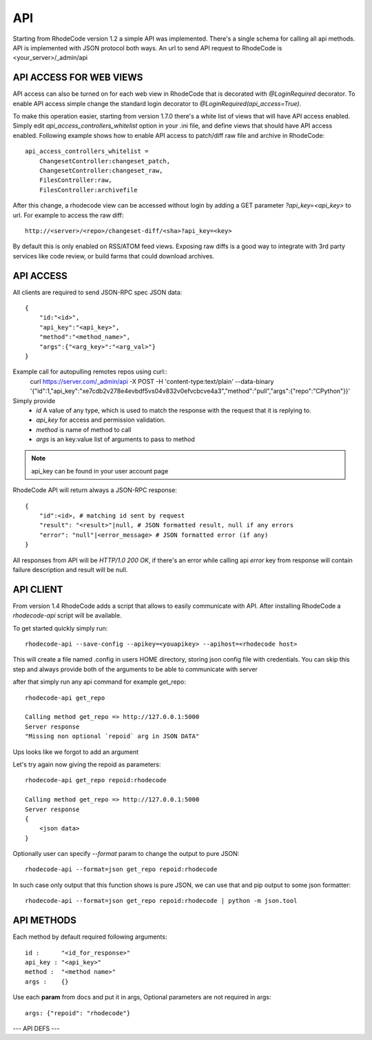 .. _api:

===
API
===


Starting from RhodeCode version 1.2 a simple API was implemented.
There's a single schema for calling all api methods. API is implemented
with JSON protocol both ways. An url to send API request to RhodeCode is
<your_server>/_admin/api

API ACCESS FOR WEB VIEWS
++++++++++++++++++++++++

API access can also be turned on for each web view in RhodeCode that is
decorated with `@LoginRequired` decorator. To enable API access simple change
the standard login decorator to `@LoginRequired(api_access=True)`.

To make this operation easier, starting from version 1.7.0 there's a white list
of views that will have API access enabled. Simply edit `api_access_controllers_whitelist`
option in your .ini file, and define views that should have API access enabled.
Following example shows how to enable API access to patch/diff raw file and archive
in RhodeCode::

    api_access_controllers_whitelist =
        ChangesetController:changeset_patch,
        ChangesetController:changeset_raw,
        FilesController:raw,
        FilesController:archivefile


After this change, a rhodecode view can be accessed without login by adding a
GET parameter `?api_key=<api_key>` to url. For example to access the raw diff::

 http://<server>/<repo>/changeset-diff/<sha>?api_key=<key>

By default this is only enabled on RSS/ATOM feed views. Exposing raw diffs is a
good way to integrate with 3rd party services like code review, or build farms
that could download archives.


API ACCESS
++++++++++

All clients are required to send JSON-RPC spec JSON data::

    {
        "id:"<id>",
        "api_key":"<api_key>",
        "method":"<method_name>",
        "args":{"<arg_key>":"<arg_val>"}
    }

Example call for autopulling remotes repos using curl::
    curl https://server.com/_admin/api -X POST -H 'content-type:text/plain' --data-binary '{"id":1,"api_key":"xe7cdb2v278e4evbdf5vs04v832v0efvcbcve4a3","method":"pull","args":{"repo":"CPython"}}'

Simply provide
 - *id* A value of any type, which is used to match the response with the request that it is replying to.
 - *api_key* for access and permission validation.
 - *method* is name of method to call
 - *args* is an key:value list of arguments to pass to method

.. note::

    api_key can be found in your user account page


RhodeCode API will return always a JSON-RPC response::

    {
        "id":<id>, # matching id sent by request
        "result": "<result>"|null, # JSON formatted result, null if any errors
        "error": "null"|<error_message> # JSON formatted error (if any)
    }

All responses from API will be `HTTP/1.0 200 OK`, if there's an error while
calling api *error* key from response will contain failure description
and result will be null.


API CLIENT
++++++++++

From version 1.4 RhodeCode adds a script that allows to easily
communicate with API. After installing RhodeCode a `rhodecode-api` script
will be available.

To get started quickly simply run::

  rhodecode-api --save-config --apikey=<youapikey> --apihost=<rhodecode host>

This will create a file named .config in users HOME directory, storing
json config file with credentials. You can skip this step and always provide
both of the arguments to be able to communicate with server


after that simply run any api command for example get_repo::

    rhodecode-api get_repo

    Calling method get_repo => http://127.0.0.1:5000
    Server response
    "Missing non optional `repoid` arg in JSON DATA"

Ups looks like we forgot to add an argument

Let's try again now giving the repoid as parameters::

    rhodecode-api get_repo repoid:rhodecode

    Calling method get_repo => http://127.0.0.1:5000
    Server response
    {
        <json data>
    }

Optionally user can specify `--format` param to change the output to pure JSON::

    rhodecode-api --format=json get_repo repoid:rhodecode

In such case only output that this function shows is pure JSON, we can use that
and pip output to some json formatter::

    rhodecode-api --format=json get_repo repoid:rhodecode | python -m json.tool


API METHODS
+++++++++++

Each method by default required following arguments::

    id :      "<id_for_response>"
    api_key : "<api_key>"
    method :  "<method name>"
    args :    {}

Use each **param** from docs and put it in args, Optional parameters
are not required in args::

    args: {"repoid": "rhodecode"}


--- API DEFS ---

.. py:function:: pull(apiuser, repoid)
   Triggers a pull from remote location on given repo. Can be used to
   automatically keep remote repos up to date. This command can be executed
   only using api_key belonging to user with admin rights

   :param apiuser: filled automatically from apikey
   :type apiuser: AuthUser
   :param repoid: repository name or repository id
   :type repoid: str or int

   OUTPUT::

     id : <id_given_in_input>
     result : {
       "msg": "Pulled from `<repository name>`"
       "repository": "<repository name>"
     }
     error :  null

   ERROR OUTPUT::

     id : <id_given_in_input>
     result : null
     error :  {
       "Unable to pull changes from `<reponame>`"
     }

.. py:function:: rescan_repos(apiuser, remove_obsolete=<Optional:False>)
   Triggers rescan repositories action. If remove_obsolete is set
   than also delete repos that are in database but not in the filesystem.
   aka "clean zombies". This command can be executed only using api_key
   belonging to user with admin rights.

   :param apiuser: filled automatically from apikey
   :type apiuser: AuthUser
   :param remove_obsolete: deletes repositories from
       database that are not found on the filesystem
   :type remove_obsolete: Optional(bool)

   OUTPUT::

     id : <id_given_in_input>
     result : {
       'added': [<added repository name>,...]
       'removed': [<removed repository name>,...]
     }
     error :  null

   ERROR OUTPUT::

     id : <id_given_in_input>
     result : null
     error :  {
       'Error occurred during rescan repositories action'
     }

.. py:function:: invalidate_cache(apiuser, repoid)
   Invalidate cache for repository.
   This command can be executed only using api_key belonging to user with admin
   rights or regular user that have write or admin or write access to repository.

   :param apiuser: filled automatically from apikey
   :type apiuser: AuthUser
   :param repoid: repository name or repository id
   :type repoid: str or int

   OUTPUT::

     id : <id_given_in_input>
     result : {
       'msg': Cache for repository `<repository name>` was invalidated,
       'repository': <repository name>
     }
     error :  null

   ERROR OUTPUT::

     id : <id_given_in_input>
     result : null
     error :  {
       'Error occurred during cache invalidation action'
     }

.. py:function:: lock(apiuser, repoid, locked=<Optional:None>, userid=<Optional:<OptionalAttr:apiuser>>)
   Set locking state on given repository by given user. If userid param
   is skipped, then it is set to id of user whos calling this method.
   If locked param is skipped then function shows current lock state of
   given repo. This command can be executed only using api_key belonging
   to user with admin rights or regular user that have admin or write
   access to repository.

   :param apiuser: filled automatically from apikey
   :type apiuser: AuthUser
   :param repoid: repository name or repository id
   :type repoid: str or int
   :param locked: lock state to be set
   :type locked: Optional(bool)
   :param userid: set lock as user
   :type userid: Optional(str or int)

   OUTPUT::

     id : <id_given_in_input>
     result : {
       'repo': '<reponame>',
       'locked': <bool: lock state>,
       'locked_since': <int: lock timestamp>,
       'locked_by': <username of person who made the lock>,
       'lock_state_changed': <bool: True if lock state has been changed in this request>,
       'msg': 'Repo `<reponame>` locked by `<username>` on <timestamp>.'
       or
       'msg': 'Repo `<repository name>` not locked.'
       or
       'msg': 'User `<user name>` set lock state for repo `<repository name>` to `<new lock state>`'
     }
     error :  null

   ERROR OUTPUT::

     id : <id_given_in_input>
     result : null
     error :  {
       'Error occurred locking repository `<reponame>`
     }

.. py:function:: get_locks(apiuser, userid=<Optional:<OptionalAttr:apiuser>>)
   Get all repositories with locks for given userid, if
   this command is runned by non-admin account userid is set to user
   who is calling this method, thus returning locks for himself.

   :param apiuser: filled automatically from apikey
   :type apiuser: AuthUser
   :param userid: User to get locks for
   :type userid: Optional(str or int)

   OUTPUT::

     id : <id_given_in_input>
     result : {
       [repo_object, repo_object,...]
     }
     error :  null

.. py:function:: get_ip(apiuser, userid=<Optional:<OptionalAttr:apiuser>>)
   Shows IP address as seen from RhodeCode server, together with all
   defined IP addresses for given user. If userid is not passed data is
   returned for user who's calling this function.
   This command can be executed only using api_key belonging to user with
   admin rights.

   :param apiuser: filled automatically from apikey
   :type apiuser: AuthUser
   :param userid: username to show ips for
   :type userid: Optional(str or int)

   OUTPUT::

       id : <id_given_in_input>
       result : {
                    "server_ip_addr": "<ip_from_clien>",
                    "user_ips": [
                                   {
                                      "ip_addr": "<ip_with_mask>",
                                      "ip_range": ["<start_ip>", "<end_ip>"],
                                   },
                                   ...
                                ]
       }

.. py:function:: show_ip(apiuser, userid=<Optional:<OptionalAttr:apiuser>>)
   Shows IP address as seen from RhodeCode server, together with all
   defined IP addresses for given user. If userid is not passed data is
   returned for user who's calling this function.
   This command can be executed only using api_key belonging to user with
   admin rights.

   :param apiuser: filled automatically from apikey
   :type apiuser: AuthUser
   :param userid: username to show ips for
   :type userid: Optional(str or int)

   OUTPUT::

       id : <id_given_in_input>
       result : {
                    "server_ip_addr": "<ip_from_clien>",
                    "user_ips": [
                                   {
                                      "ip_addr": "<ip_with_mask>",
                                      "ip_range": ["<start_ip>", "<end_ip>"],
                                   },
                                   ...
                                ]
       }

.. py:function:: get_server_info(apiuser)
   return server info, including RhodeCode version and installed packages

   :param apiuser: filled automatically from apikey
   :type apiuser: AuthUser

   OUTPUT::

     id : <id_given_in_input>
     result : {
       'modules': [<module name>,...]
       'py_version': <python version>,
       'platform': <platform type>,
       'rhodecode_version': <rhodecode version>
     }
     error :  null

.. py:function:: get_user(apiuser, userid=<Optional:<OptionalAttr:apiuser>>)
   Get's an user by username or user_id, Returns empty result if user is
   not found. If userid param is skipped it is set to id of user who is
   calling this method. This command can be executed only using api_key
   belonging to user with admin rights, or regular users that cannot
   specify different userid than theirs

   :param apiuser: filled automatically from apikey
   :type apiuser: AuthUser
   :param userid: user to get data for
   :type userid: Optional(str or int)

   OUTPUT::

       id : <id_given_in_input>
       result: None if user does not exist or
               {
                   "user_id" :     "<user_id>",
                   "api_key" :     "<api_key>",
                   "api_keys":     "[<list of all api keys including additional ones>]"
                   "username" :    "<username>",
                   "firstname":    "<firstname>",
                   "lastname" :    "<lastname>",
                   "email" :       "<email>",
                   "emails":       "[<list of all emails including additional ones>]",
                   "ip_addresses": "[<ip_addresse_for_user>,...]",
                   "active" :      "<bool: user active>",
                   "admin" :       "<bool: user is admin>",
                   "extern_name" : "<extern_name>",
                   "extern_type" : "<extern type>
                   "last_login":   "<last_login>",
                   "permissions": {
                       "global": ["hg.create.repository",
                                  "repository.read",
                                  "hg.register.manual_activate"],
                       "repositories": {"repo1": "repository.none"},
                       "repositories_groups": {"Group1": "group.read"}
                    },
               }

       error:  null

.. py:function:: get_users(apiuser)
   Lists all existing users. This command can be executed only using api_key
   belonging to user with admin rights.

   :param apiuser: filled automatically from apikey
   :type apiuser: AuthUser

   OUTPUT::

       id : <id_given_in_input>
       result: [<user_object>, ...]
       error:  null

.. py:function:: create_user(apiuser, username, email, password=<Optional:''>, firstname=<Optional:''>, lastname=<Optional:''>, active=<Optional:True>, admin=<Optional:False>, extern_name=<Optional:'rhodecode'>, extern_type=<Optional:'rhodecode'>)
   Creates new user. Returns new user object. This command can
   be executed only using api_key belonging to user with admin rights.

   :param apiuser: filled automatically from apikey
   :type apiuser: AuthUser
   :param username: new username
   :type username: str or int
   :param email: email
   :type email: str
   :param password: password
   :type password: Optional(str)
   :param firstname: firstname
   :type firstname: Optional(str)
   :param lastname: lastname
   :type lastname: Optional(str)
   :param active: active
   :type active: Optional(bool)
   :param admin: admin
   :type admin: Optional(bool)
   :param extern_name: name of extern
   :type extern_name: Optional(str)
   :param extern_type: extern_type
   :type extern_type: Optional(str)


   OUTPUT::

       id : <id_given_in_input>
       result: {
                 "msg" : "created new user `<username>`",
                 "user": <user_obj>
               }
       error:  null

   ERROR OUTPUT::

     id : <id_given_in_input>
     result : null
     error :  {
       "user `<username>` already exist"
       or
       "email `<email>` already exist"
       or
       "failed to create user `<username>`"
     }

.. py:function:: update_user(apiuser, userid, username=<Optional:None>, email=<Optional:None>, password=<Optional:None>, firstname=<Optional:None>, lastname=<Optional:None>, active=<Optional:None>, admin=<Optional:None>, extern_type=<Optional:None>, extern_name=<Optional:None>)
   updates given user if such user exists. This command can
   be executed only using api_key belonging to user with admin rights.

   :param apiuser: filled automatically from apikey
   :type apiuser: AuthUser
   :param userid: userid to update
   :type userid: str or int
   :param username: new username
   :type username: str or int
   :param email: email
   :type email: str
   :param password: password
   :type password: Optional(str)
   :param firstname: firstname
   :type firstname: Optional(str)
   :param lastname: lastname
   :type lastname: Optional(str)
   :param active: active
   :type active: Optional(bool)
   :param admin: admin
   :type admin: Optional(bool)
   :param extern_name:
   :type extern_name: Optional(str)
   :param extern_type:
   :type extern_type: Optional(str)


   OUTPUT::

       id : <id_given_in_input>
       result: {
                 "msg" : "updated user ID:<userid> <username>",
                 "user": <user_object>,
               }
       error:  null

   ERROR OUTPUT::

     id : <id_given_in_input>
     result : null
     error :  {
       "failed to update user `<username>`"
     }

.. py:function:: delete_user(apiuser, userid)
   deletes givenuser if such user exists. This command can
   be executed only using api_key belonging to user with admin rights.

   :param apiuser: filled automatically from apikey
   :type apiuser: AuthUser
   :param userid: user to delete
   :type userid: str or int

   OUTPUT::

       id : <id_given_in_input>
       result: {
                 "msg" : "deleted user ID:<userid> <username>",
                 "user": null
               }
       error:  null

   ERROR OUTPUT::

     id : <id_given_in_input>
     result : null
     error :  {
       "failed to delete user ID:<userid> <username>"
     }

.. py:function:: get_user_group(apiuser, usergroupid)
   Gets an existing user group. This command can be executed only
   using api_key belonging to user with admin rights or user who has at
   least read access to user group.

   :param apiuser: filled automatically from apikey
   :type apiuser: AuthUser
   :param usergroupid: id of user_group to edit
   :type usergroupid: str or int

   OUTPUT::

       id : <id_given_in_input>
       result : None if group not exist
        {
           "users_group_id" : "<id>",
           "group_name" :     "<groupname>",
           "active":          "<bool>",
           "users" :  [<user_obj>,...],
           "members" : [
                         {
                           "name":        "<username>",
                           "permission" : "usergroup.(read|write|admin)",
                           "origin":      "<permission|owner|super-admin>",
                           "type" :       "user",
                         },
                         ...
                         {
                           "name":        "<usergroup name>",
                           "permission" : "usergroup.(read|write|admin)",
                           "origin":      "<permission|owner|super-admin>",
                           "type" :       "user",
                         },
                       ...
           ]
        }
       error : null

.. py:function:: get_user_groups(apiuser)
   Lists all existing user groups. This command can be executed only using
   api_key belonging to user with admin rights or user who has at least
   read access to user group.

   :param apiuser: filled automatically from apikey
   :type apiuser: AuthUser

   OUTPUT::

       id : <id_given_in_input>
       result : [<user_group_obj>,...]
       error : null

.. py:function:: create_user_group(apiuser, group_name, description=<Optional:''>, owner=<Optional:<OptionalAttr:apiuser>>, active=<Optional:True>)
   Creates new user group. This command can be executed only using api_key
   belonging to user with admin rights or an user who has create user group
   permission

   :param apiuser: filled automatically from apikey
   :type apiuser: AuthUser
   :param group_name: name of new user group
   :type group_name: str
   :param description: group description
   :type description: str
   :param owner: owner of group. If not passed apiuser is the owner
   :type owner: Optional(str or int)
   :param active: group is active
   :type active: Optional(bool)

   OUTPUT::

       id : <id_given_in_input>
       result: {
                 "msg": "created new user group `<groupname>`",
                 "user_group": <user_group_object>
               }
       error:  null

   ERROR OUTPUT::

     id : <id_given_in_input>
     result : null
     error :  {
       "user group `<group name>` already exist"
       or
       "failed to create group `<group name>`"
     }

.. py:function:: update_user_group(apiuser, usergroupid, group_name=<Optional:''>, description=<Optional:''>, owner=<Optional:None>, active=<Optional:True>)
   Updates given usergroup.  This command can be executed only using api_key
   belonging to user with admin rights or an admin of given user group

   :param apiuser: filled automatically from apikey
   :type apiuser: AuthUser
   :param usergroupid: id of user group to update
   :type usergroupid: str or int
   :param group_name: name of new user group
   :type group_name: str
   :param description: group description
   :type description: str
   :param owner: owner of group.
   :type owner: Optional(str or int)
   :param active: group is active
   :type active: Optional(bool)

   OUTPUT::

     id : <id_given_in_input>
     result : {
       "msg": 'updated user group ID:<user group id> <user group name>',
       "user_group": <user_group_object>
     }
     error :  null

   ERROR OUTPUT::

     id : <id_given_in_input>
     result : null
     error :  {
       "failed to update user group `<user group name>`"
     }

.. py:function:: delete_user_group(apiuser, usergroupid)
   Delete given user group by user group id or name.
   This command can be executed only using api_key
   belonging to user with admin rights or an admin of given user group

   :param apiuser: filled automatically from apikey
   :type apiuser: AuthUser
   :param usergroupid:
   :type usergroupid: int

   OUTPUT::

     id : <id_given_in_input>
     result : {
       "msg": "deleted user group ID:<user_group_id> <user_group_name>"
     }
     error :  null

   ERROR OUTPUT::

     id : <id_given_in_input>
     result : null
     error :  {
       "failed to delete user group ID:<user_group_id> <user_group_name>"
       or
       "RepoGroup assigned to <repo_groups_list>"
     }

.. py:function:: add_user_to_user_group(apiuser, usergroupid, userid)
   Adds a user to a user group. If user exists in that group success will be
   `false`. This command can be executed only using api_key
   belonging to user with admin rights  or an admin of given user group

   :param apiuser: filled automatically from apikey
   :type apiuser: AuthUser
   :param usergroupid:
   :type usergroupid: int
   :param userid:
   :type userid: int

   OUTPUT::

     id : <id_given_in_input>
     result : {
         "success": True|False # depends on if member is in group
         "msg": "added member `<username>` to user group `<groupname>` |
                 User is already in that group"

     }
     error :  null

   ERROR OUTPUT::

     id : <id_given_in_input>
     result : null
     error :  {
       "failed to add member to user group `<user_group_name>`"
     }

.. py:function:: remove_user_from_user_group(apiuser, usergroupid, userid)
   Removes a user from a user group. If user is not in given group success will
   be `false`. This command can be executed only
   using api_key belonging to user with admin rights or an admin of given user group

   :param apiuser: filled automatically from apikey
   :type apiuser: AuthUser
   :param usergroupid:
   :param userid:


   OUTPUT::

       id : <id_given_in_input>
       result: {
                 "success":  True|False,  # depends on if member is in group
                 "msg": "removed member <username> from user group <groupname> |
                         User wasn't in group"
               }
       error:  null

.. py:function:: get_repo(apiuser, repoid)
   Gets an existing repository by it's name or repository_id. Members will return
   either users_group or user associated to that repository. This command can be
   executed only using api_key belonging to user with admin
   rights or regular user that have at least read access to repository.

   :param apiuser: filled automatically from apikey
   :type apiuser: AuthUser
   :param repoid: repository name or repository id
   :type repoid: str or int

   OUTPUT::

     id : <id_given_in_input>
     result :
       {
           "repo_id" :          "<repo_id>",
           "repo_name" :        "<reponame>"
           "repo_type" :        "<repo_type>",
           "clone_uri" :        "<clone_uri>",
           "enable_downloads":  "<bool>",
           "enable_locking":    "<bool>",
           "enable_statistics": "<bool>",
           "private":           "<bool>",
           "created_on" :       "<date_time_created>",
           "description" :      "<description>",
           "landing_rev":       "<landing_rev>",
           "last_changeset":    {
                                  "author":   "<full_author>",
                                  "date":     "<date_time_of_commit>",
                                  "message":  "<commit_message>",
                                  "raw_id":   "<raw_id>",
                                  "revision": "<numeric_revision>",
                                  "short_id": "<short_id>"
                                }
           "owner":             "<repo_owner>",
           "fork_of":           "<name_of_fork_parent>",
           "members" :     [
                             {
                               "name":        "<username>",
                               "permission" : "repository.(read|write|admin)",
                               "origin":      "<permission|owner|super-admin>",
                               "type" :       "user",
                             },
                             ...
                             {
                               "name":        "<usergroup name>",
                               "permission" : "repository.(read|write|admin)",
                               "origin":      "<permission|owner|super-admin>",
                               "type" :       "user",
                             },
                             ...
                           ]
            "followers":   [<user_obj>, ...]
            ]
       }
     error :  null

.. py:function:: get_repos(apiuser)
   Lists all existing repositories. This command can be executed only using
   api_key belonging to user with admin rights or regular user that have
   admin, write or read access to repository.

   :param apiuser: filled automatically from apikey
   :type apiuser: AuthUser

   OUTPUT::

       id : <id_given_in_input>
       result: [
                 {
                   "repo_id" :          "<repo_id>",
                   "repo_name" :        "<reponame>"
                   "repo_type" :        "<repo_type>",
                   "clone_uri" :        "<clone_uri>",
                   "private": :         "<bool>",
                   "created_on" :       "<datetimecreated>",
                   "description" :      "<description>",
                   "landing_rev":       "<landing_rev>",
                   "owner":             "<repo_owner>",
                   "fork_of":           "<name_of_fork_parent>",
                   "enable_downloads":  "<bool>",
                   "enable_locking":    "<bool>",
                   "enable_statistics": "<bool>",
                 },
                 …
               ]
       error:  null

.. py:function:: get_repo_nodes(apiuser, repoid, revision, root_path, ret_type=<Optional:'all'>)
   returns a list of nodes and it's children in a flat list for a given path
   at given revision. It's possible to specify ret_type to show only `files` or
   `dirs`.  This command can be executed only using api_key belonging to
   user with admin rights or regular user that have at least read access to repository.

   :param apiuser: filled automatically from apikey
   :type apiuser: AuthUser
   :param repoid: repository name or repository id
   :type repoid: str or int
   :param revision: revision for which listing should be done
   :type revision: str
   :param root_path: path from which start displaying
   :type root_path: str
   :param ret_type: return type 'all|files|dirs' nodes
   :type ret_type: Optional(str)


   OUTPUT::

       id : <id_given_in_input>
       result: [
                 {
                   "name" :        "<name>"
                   "type" :        "<type>",
                 },
                 …
               ]
       error:  null

.. py:function:: create_repo(apiuser, repo_name, owner=<Optional:<OptionalAttr:apiuser>>, repo_type=<Optional:'hg'>, description=<Optional:''>, private=<Optional:False>, clone_uri=<Optional:None>, landing_rev=<Optional:'rev:tip'>, enable_statistics=<Optional:False>, enable_locking=<Optional:False>, enable_downloads=<Optional:False>, copy_permissions=<Optional:False>)
   Creates a repository. If repository name contains "/", all needed repository
   groups will be created. For example "foo/bar/baz" will create groups
   "foo", "bar" (with "foo" as parent), and create "baz" repository with
   "bar" as group. This command can be executed only using api_key
   belonging to user with admin rights or regular user that have create
   repository permission. Regular users cannot specify owner parameter

   :param apiuser: filled automatically from apikey
   :type apiuser: AuthUser
   :param repo_name: repository name
   :type repo_name: str
   :param owner: user_id or username
   :type owner: Optional(str)
   :param repo_type: 'hg' or 'git'
   :type repo_type: Optional(str)
   :param description: repository description
   :type description: Optional(str)
   :param private:
   :type private: bool
   :param clone_uri:
   :type clone_uri: str
   :param landing_rev: <rev_type>:<rev>
   :type landing_rev: str
   :param enable_locking:
   :type enable_locking: bool
   :param enable_downloads:
   :type enable_downloads: bool
   :param enable_statistics:
   :type enable_statistics: bool
   :param copy_permissions: Copy permission from group that repository is
       beeing created.
   :type copy_permissions: bool

   OUTPUT::

       id : <id_given_in_input>
       result: {
                 "msg": "Created new repository `<reponame>`",
                 "success": true,
                 "task": "<celery task id or None if done sync>"
               }
       error:  null

   ERROR OUTPUT::

     id : <id_given_in_input>
     result : null
     error :  {
        'failed to create repository `<repo_name>`
     }

.. py:function:: add_field_to_repo(apiuser, repoid, key, label=<Optional:''>, description=<Optional:''>)
   Add extra field to a repository.

   :param apiuser: filled automatically from apikey
   :type apiuser: AuthUser
   :param repoid: repository name or repository id
   :type repoid: str or int
   :param key: unique field key for this repository
   :type key: str
   :param label:
   :type label: Optional(str)
   :param description:
   :type description: Optional(str)

.. py:function:: remove_field_from_repo(apiuser, repoid, key)
   Remove extra field from a repository. This command can be executed only
   using api_key belonging to user with admin rights or regular user that
   have admin access to repository.

   :param apiuser: filled automatically from apikey
   :type apiuser: AuthUser
   :param repoid: repository name or repository id
   :type repoid: str or int
   :param key: unique field key for this repository
   :type key: str

.. py:function:: update_repo(apiuser, repoid, name=<Optional:None>, owner=<Optional:<OptionalAttr:apiuser>>, group=<Optional:None>, description=<Optional:''>, private=<Optional:False>, clone_uri=<Optional:None>, landing_rev=<Optional:'rev:tip'>, enable_statistics=<Optional:False>, enable_locking=<Optional:False>, enable_downloads=<Optional:False>)
   Updates repo

   :param apiuser: filled automatically from apikey
   :type apiuser: AuthUser
   :param repoid: repository name or repository id
   :type repoid: str or int
   :param name:
   :param owner:
   :param group:
   :param description:
   :param private:
   :param clone_uri:
   :param landing_rev:
   :param enable_statistics:
   :param enable_locking:
   :param enable_downloads:

.. py:function:: fork_repo(apiuser, repoid, fork_name, owner=<Optional:<OptionalAttr:apiuser>>, description=<Optional:''>, copy_permissions=<Optional:False>, private=<Optional:False>, landing_rev=<Optional:'rev:tip'>)
   Creates a fork of given repo. In case of using celery this will
   immidiatelly return success message, while fork is going to be created
   asynchronous. This command can be executed only using api_key belonging to
   user with admin rights or regular user that have fork permission, and at least
   read access to forking repository. Regular users cannot specify owner parameter.

   :param apiuser: filled automatically from apikey
   :type apiuser: AuthUser
   :param repoid: repository name or repository id
   :type repoid: str or int
   :param fork_name:
   :param owner:
   :param description:
   :param copy_permissions:
   :param private:
   :param landing_rev:

   INPUT::

       id : <id_for_response>
       api_key : "<api_key>"
       args:     {
                   "repoid" :          "<reponame or repo_id>",
                   "fork_name":        "<forkname>",
                   "owner":            "<username or user_id = Optional(=apiuser)>",
                   "description":      "<description>",
                   "copy_permissions": "<bool>",
                   "private":          "<bool>",
                   "landing_rev":      "<landing_rev>"
                 }

   OUTPUT::

       id : <id_given_in_input>
       result: {
                 "msg": "Created fork of `<reponame>` as `<forkname>`",
                 "success": true,
                 "task": "<celery task id or None if done sync>"
               }
       error:  null

.. py:function:: delete_repo(apiuser, repoid, forks=<Optional:''>)
   Deletes a repository. This command can be executed only using api_key belonging
   to user with admin rights or regular user that have admin access to repository.
   When `forks` param is set it's possible to detach or delete forks of deleting
   repository

   :param apiuser: filled automatically from apikey
   :type apiuser: AuthUser
   :param repoid: repository name or repository id
   :type repoid: str or int
   :param forks: `detach` or `delete`, what do do with attached forks for repo
   :type forks: Optional(str)

   OUTPUT::

       id : <id_given_in_input>
       result: {
                 "msg": "Deleted repository `<reponame>`",
                 "success": true
               }
       error:  null

.. py:function:: grant_user_permission(apiuser, repoid, userid, perm)
   Grant permission for user on given repository, or update existing one
   if found. This command can be executed only using api_key belonging to user
   with admin rights, or repository administrator.

   :param apiuser: filled automatically from apikey
   :type apiuser: AuthUser
   :param repoid: repository name or repository id
   :type repoid: str or int
   :param userid:
   :type userid:
   :param perm: (repository.(none|read|write|admin))
   :type perm: str

   OUTPUT::

       id : <id_given_in_input>
       result: {
                 "msg" : "Granted perm: `<perm>` for user: `<username>` in repo: `<reponame>`",
                 "success": true
               }
       error:  null

.. py:function:: revoke_user_permission(apiuser, repoid, userid)
   Revoke permission for user on given repository. This command can be executed
   only using api_key belonging to user with admin rights, or
   repository administrator.

   :param apiuser: filled automatically from apikey
   :type apiuser: AuthUser
   :param repoid: repository name or repository id
   :type repoid: str or int
   :param userid:
   :type userid: str or int

   OUTPUT::

       id : <id_given_in_input>
       result: {
                 "msg" : "Revoked perm for user: `<username>` in repo: `<reponame>`",
                 "success": true
               }
       error:  null

.. py:function:: grant_user_group_permission(apiuser, repoid, usergroupid, perm)
   Grant permission for user group on given repository, or update
   existing one if found. This command can be executed only using
   api_key belonging to user with admin rights.

   :param apiuser: filled automatically from apikey
   :type apiuser: AuthUser
   :param repoid: repository name or repository id
   :type repoid: str or int
   :param usergroupid: id of usergroup
   :type usergroupid: str or int
   :param perm: (repository.(none|read|write|admin))
   :type perm: str

   OUTPUT::

     id : <id_given_in_input>
     result : {
       "msg" : "Granted perm: `<perm>` for group: `<usersgroupname>` in repo: `<reponame>`",
       "success": true

     }
     error :  null

   ERROR OUTPUT::

     id : <id_given_in_input>
     result : null
     error :  {
       "failed to edit permission for user group: `<usergroup>` in repo `<repo>`'
     }

.. py:function:: revoke_user_group_permission(apiuser, repoid, usergroupid)
   Revoke permission for user group on given repository. This command can be
   executed only using api_key belonging to user with admin rights.

   :param apiuser: filled automatically from apikey
   :type apiuser: AuthUser
   :param repoid: repository name or repository id
   :type repoid: str or int
   :param usergroupid:

   OUTPUT::

       id : <id_given_in_input>
       result: {
                 "msg" : "Revoked perm for group: `<usersgroupname>` in repo: `<reponame>`",
                 "success": true
               }
       error:  null

.. py:function:: get_repo_group(apiuser, repogroupid)
   Returns given repo group together with permissions, and repositories
   inside the group

   :param apiuser: filled automatically from apikey
   :type apiuser: AuthUser
   :param repogroupid: id/name of repository group
   :type repogroupid: str or int

   OUTPUT::

       id : <id_given_in_input>
       result : None if group does not exist
           {
               "group_description": "<group_description>",
               "group_id": <group_id>,
               "group_name": "<group_name>",
               "members" : [
                     {
                       "name":        "<username>",
                       "permission" : "group.(read|write|admin)",
                       "origin":      "<permission|owner|super-admin>",
                       "type" :       "user",
                     },
                     ...
                     {
                       "name":        "<usergroup name>",
                       "permission" : "group.(read|write|admin)",
                       "origin":      "<permission|owner|super-admin>",
                       "type" :       "user",
                     },
                     ...
               ],
               "owner": "<group_onwer_username>",
               "parent_group": null,
               "repositories": [
                   <repo_name>,
                   ...
               ]
           }
       error : null

.. py:function:: get_repo_groups(apiuser)
   Returns all repository groups

   :param apiuser: filled automatically from apikey
   :type apiuser: AuthUser

.. py:function:: create_repo_group(apiuser, group_name, description=<Optional:''>, owner=<Optional:<OptionalAttr:apiuser>>, parent=<Optional:None>, copy_permissions=<Optional:False>)
   Creates a repository group. This command can be executed only using
   api_key belonging to user with admin rights.

   :param apiuser: filled automatically from apikey
   :type apiuser: AuthUser
   :param group_name:
   :type group_name:
   :param description:
   :type description:
   :param owner:
   :type owner:
   :param parent:
   :type parent:
   :param copy_permissions:
   :type copy_permissions:

   OUTPUT::

     id : <id_given_in_input>
     result : {
         "msg": "created new repo group `<repo_group_name>`"
         "repo_group": <repogroup_object>
     }
     error :  null

   ERROR OUTPUT::

     id : <id_given_in_input>
     result : null
     error :  {
       failed to create repo group `<repogroupid>`
     }

.. py:function:: update_repo_group(apiuser, repogroupid, group_name=<Optional:''>, description=<Optional:''>, owner=<Optional:<OptionalAttr:apiuser>>, parent=<Optional:None>, enable_locking=<Optional:False>)


.. py:function:: delete_repo_group(apiuser, repogroupid)
   :param apiuser: filled automatically from apikey
   :type apiuser: AuthUser
   :param repogroupid: name or id of repository group
   :type repogroupid: str or int

   OUTPUT::

     id : <id_given_in_input>
     result : {
       'msg': 'deleted repo group ID:<repogroupid> <repogroupname>
       'repo_group': null
     }
     error :  null

   ERROR OUTPUT::

     id : <id_given_in_input>
     result : null
     error :  {
       "failed to delete repo group ID:<repogroupid> <repogroupname>"
     }

.. py:function:: grant_user_permission_to_repo_group(apiuser, repogroupid, userid, perm, apply_to_children=<Optional:'none'>)
   Grant permission for user on given repository group, or update existing
   one if found. This command can be executed only using api_key belonging
   to user with admin rights, or user who has admin right to given repository
   group.

   :param apiuser: filled automatically from apikey
   :type apiuser: AuthUser
   :param repogroupid: name or id of repository group
   :type repogroupid: str or int
   :param userid:
   :param perm: (group.(none|read|write|admin))
   :type perm: str
   :param apply_to_children: 'none', 'repos', 'groups', 'all'
   :type apply_to_children: str

   OUTPUT::

       id : <id_given_in_input>
       result: {
                 "msg" : "Granted perm: `<perm>` (recursive:<apply_to_children>) for user: `<username>` in repo group: `<repo_group_name>`",
                 "success": true
               }
       error:  null

   ERROR OUTPUT::

     id : <id_given_in_input>
     result : null
     error :  {
       "failed to edit permission for user: `<userid>` in repo group: `<repo_group_name>`"
     }

.. py:function:: revoke_user_permission_from_repo_group(apiuser, repogroupid, userid, apply_to_children=<Optional:'none'>)
   Revoke permission for user on given repository group. This command can
   be executed only using api_key belonging to user with admin rights, or
   user who has admin right to given repository group.

   :param apiuser: filled automatically from apikey
   :type apiuser: AuthUser
   :param repogroupid: name or id of repository group
   :type repogroupid: str or int
   :param userid:
   :type userid:
   :param apply_to_children: 'none', 'repos', 'groups', 'all'
   :type apply_to_children: str

   OUTPUT::

       id : <id_given_in_input>
       result: {
                 "msg" : "Revoked perm (recursive:<apply_to_children>) for user: `<username>` in repo group: `<repo_group_name>`",
                 "success": true
               }
       error:  null

   ERROR OUTPUT::

     id : <id_given_in_input>
     result : null
     error :  {
       "failed to edit permission for user: `<userid>` in repo group: `<repo_group_name>`"
     }

.. py:function:: grant_user_group_permission_to_repo_group(apiuser, repogroupid, usergroupid, perm, apply_to_children=<Optional:'none'>)
   Grant permission for user group on given repository group, or update
   existing one if found. This command can be executed only using
   api_key belonging to user with admin rights, or user who has admin
   right to given repository group.

   :param apiuser: filled automatically from apikey
   :type apiuser: AuthUser
   :param repogroupid: name or id of repository group
   :type repogroupid: str or int
   :param usergroupid: id of usergroup
   :type usergroupid: str or int
   :param perm: (group.(none|read|write|admin))
   :type perm: str
   :param apply_to_children: 'none', 'repos', 'groups', 'all'
   :type apply_to_children: str

   OUTPUT::

     id : <id_given_in_input>
     result : {
       "msg" : "Granted perm: `<perm>` (recursive:<apply_to_children>) for user group: `<usersgroupname>` in repo group: `<repo_group_name>`",
       "success": true

     }
     error :  null

   ERROR OUTPUT::

     id : <id_given_in_input>
     result : null
     error :  {
       "failed to edit permission for user group: `<usergroup>` in repo group: `<repo_group_name>`"
     }

.. py:function:: revoke_user_group_permission_from_repo_group(apiuser, repogroupid, usergroupid, apply_to_children=<Optional:'none'>)
   Revoke permission for user group on given repository. This command can be
   executed only using api_key belonging to user with admin rights, or
   user who has admin right to given repository group.

   :param apiuser: filled automatically from apikey
   :type apiuser: AuthUser
   :param repogroupid: name or id of repository group
   :type repogroupid: str or int
   :param usergroupid:
   :param apply_to_children: 'none', 'repos', 'groups', 'all'
   :type apply_to_children: str

   OUTPUT::

       id : <id_given_in_input>
       result: {
                 "msg" : "Revoked perm (recursive:<apply_to_children>) for user group: `<usersgroupname>` in repo group: `<repo_group_name>`",
                 "success": true
               }
       error:  null

   ERROR OUTPUT::

     id : <id_given_in_input>
     result : null
     error :  {
       "failed to edit permission for user group: `<usergroup>` in repo group: `<repo_group_name>`"
     }

.. py:function:: get_gist(apiuser, gistid)
   Get given gist by id

   :param apiuser: filled automatically from apikey
   :type apiuser: AuthUser
   :param gistid: id of private or public gist
   :type gistid: str

.. py:function:: get_gists(apiuser, userid=<Optional:<OptionalAttr:apiuser>>)
   Get all gists for given user. If userid is empty returned gists
   are for user who called the api

   :param apiuser: filled automatically from apikey
   :type apiuser: AuthUser
   :param userid: user to get gists for
   :type userid: Optional(str or int)

.. py:function:: create_gist(apiuser, files, owner=<Optional:<OptionalAttr:apiuser>>, gist_type=<Optional:u'public'>, lifetime=<Optional:-1>, description=<Optional:''>)
   Creates new Gist

   :param apiuser: filled automatically from apikey
   :type apiuser: AuthUser
   :param files: files to be added to gist
       {'filename': {'content':'...', 'lexer': null},
        'filename2': {'content':'...', 'lexer': null}}
   :type files: dict
   :param owner: gist owner, defaults to api method caller
   :type owner: Optional(str or int)
   :param gist_type: type of gist 'public' or 'private'
   :type gist_type: Optional(str)
   :param lifetime: time in minutes of gist lifetime
   :type lifetime: Optional(int)
   :param description: gist description
   :type description: Optional(str)

   OUTPUT::

     id : <id_given_in_input>
     result : {
       "msg": "created new gist",
       "gist": {}
     }
     error :  null

   ERROR OUTPUT::

     id : <id_given_in_input>
     result : null
     error :  {
       "failed to create gist"
     }

.. py:function:: delete_gist(apiuser, gistid)
   Deletes existing gist

   :param apiuser: filled automatically from apikey
   :type apiuser: AuthUser
   :param gistid: id of gist to delete
   :type gistid: str

   OUTPUT::

     id : <id_given_in_input>
     result : {
       "deleted gist ID: <gist_id>",
       "gist": null
     }
     error :  null

   ERROR OUTPUT::

     id : <id_given_in_input>
     result : null
     error :  {
       "failed to delete gist ID:<gist_id>"
     }
